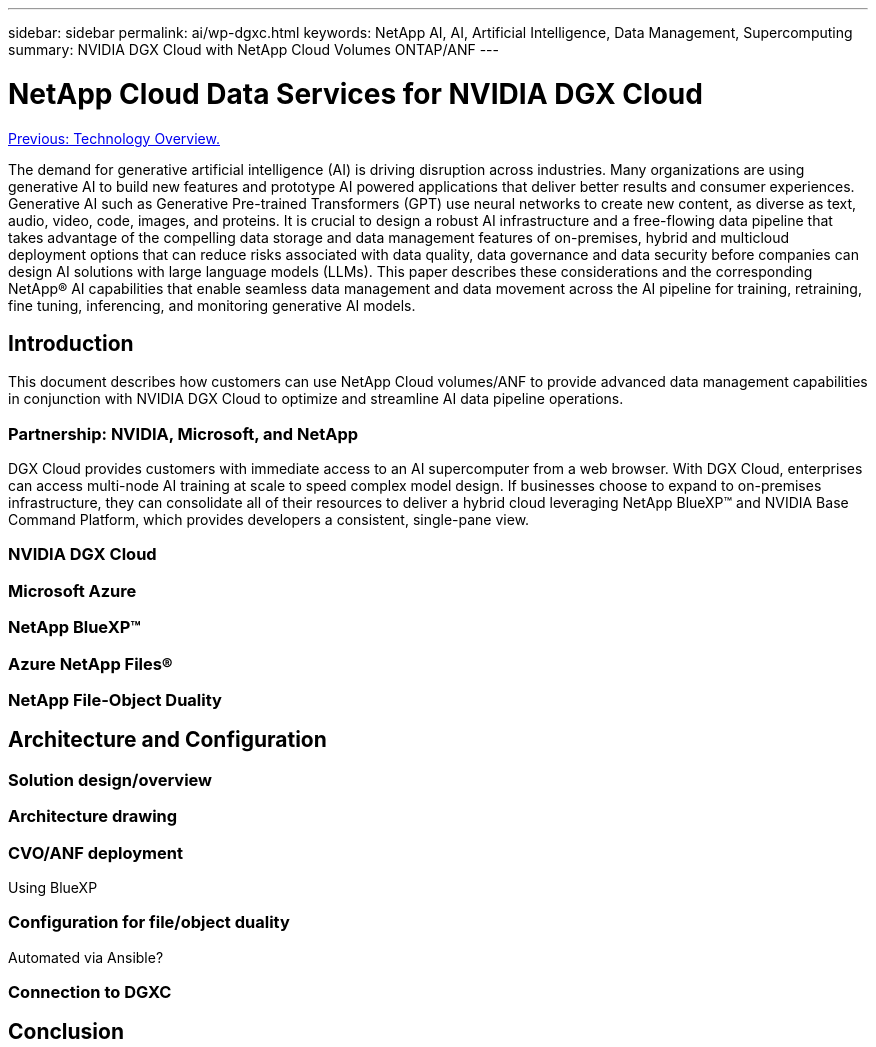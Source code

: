 ---
sidebar: sidebar
permalink: ai/wp-dgxc.html
keywords: NetApp AI, AI, Artificial Intelligence, Data Management, Supercomputing
summary: NVIDIA DGX Cloud with NetApp Cloud Volumes ONTAP/ANF 
---

= NetApp Cloud Data Services for NVIDIA DGX Cloud 
:hardbreaks:
:nofooter:
:icons: font
:linkattrs:
:imagesdir: ./../media/

link:nvaie_technology_overview.html[Previous: Technology Overview.]

[.lead]
The demand for generative artificial intelligence (AI) is driving disruption across industries. Many organizations are using generative AI to build new features and prototype AI powered applications that deliver better results and consumer experiences. Generative AI such as Generative Pre-trained Transformers (GPT) use neural networks to create new content, as diverse as text, audio, video, code, images, and proteins. It is crucial to design a robust AI infrastructure and a free-flowing data pipeline that takes advantage of the compelling data storage and data management features of on-premises, hybrid and multicloud deployment options that can reduce risks associated with data quality, data governance and data security before companies can design AI solutions with large language models (LLMs). This paper describes these considerations and the corresponding NetApp® AI capabilities that enable seamless data management and data movement across the AI pipeline for training, retraining, fine tuning, inferencing, and monitoring generative AI models. 

== Introduction 
This document describes how customers can use NetApp Cloud volumes/ANF to provide advanced data management capabilities in conjunction with NVIDIA DGX Cloud to optimize and streamline AI data pipeline operations.  

=== Partnership: NVIDIA, Microsoft, and NetApp 
DGX Cloud provides customers with immediate access to an AI supercomputer from a web browser.  With DGX Cloud, enterprises can access multi-node AI training at scale to speed complex model design. If businesses choose to expand to on-premises infrastructure, they can consolidate all of their resources to deliver a hybrid cloud leveraging NetApp BlueXP™ and NVIDIA Base Command Platform, which provides developers a consistent, single-pane view. 

=== NVIDIA DGX Cloud  
[let NVIDIA tell us what content should be added here] 

=== Microsoft Azure 

=== NetApp BlueXP™  

=== Azure NetApp Files® 

=== NetApp File-Object Duality 

== Architecture and Configuration 

=== Solution design/overview 

=== Architecture drawing 

=== CVO/ANF deployment 
Using BlueXP 

=== Configuration for file/object duality 
Automated via Ansible? 

=== Connection to DGXC

== Conclusion 